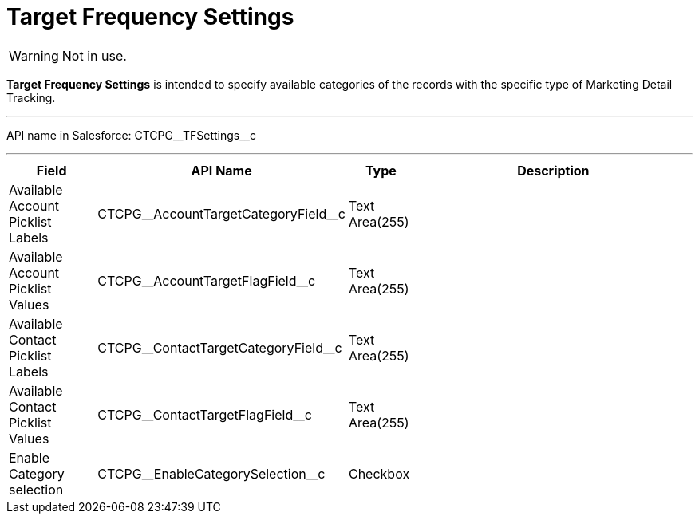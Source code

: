 = Target Frequency Settings

WARNING: Not in use.

*Target Frequency Settings* is intended to specify available categories of the records with the specific type of Marketing Detail Tracking.

'''''

API name in Salesforce: [.apiobject]#CTCPG\__TFSettings__c#

'''''

[width="100%",cols="15%,20%,10%,55%"]
|===
|*Field* |*API Name* |*Type* |*Description*

|Available Account Picklist Labels
|[.apiobject]#CTCPG\__AccountTargetCategoryField__c# |Text Area(255) |

|Available Account Picklist Values
|[.apiobject]#CTCPG\__AccountTargetFlagField__c# |Text Area(255) |

|Available Contact Picklist Labels
|[.apiobject]#CTCPG\__ContactTargetCategoryField__c# |Text Area(255) |

|Available Contact Picklist Values
|[.apiobject]#CTCPG\__ContactTargetFlagField__c# |Text Area(255) |

|Enable Category selection |[.apiobject]#CTCPG\__EnableCategorySelection__c#
|Checkbox |
|===
